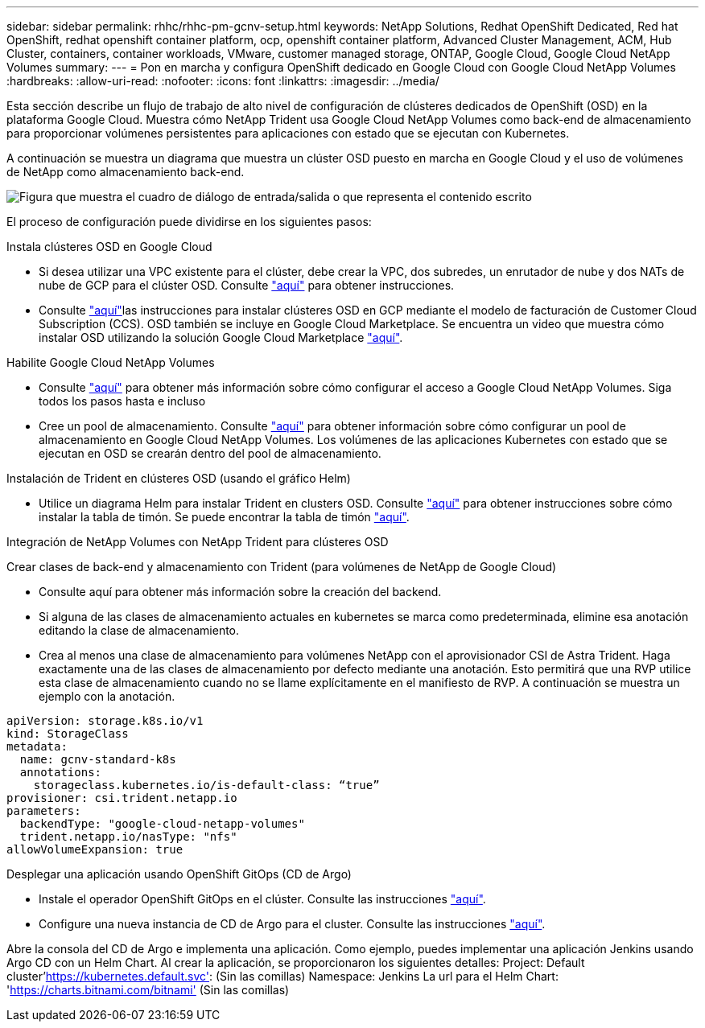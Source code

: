 ---
sidebar: sidebar 
permalink: rhhc/rhhc-pm-gcnv-setup.html 
keywords: NetApp Solutions, Redhat OpenShift Dedicated, Red hat OpenShift, redhat openshift container platform, ocp, openshift container platform, Advanced Cluster Management, ACM, Hub Cluster, containers, container workloads, VMware, customer managed storage, ONTAP, Google Cloud, Google Cloud NetApp Volumes 
summary:  
---
= Pon en marcha y configura OpenShift dedicado en Google Cloud con Google Cloud NetApp Volumes
:hardbreaks:
:allow-uri-read: 
:nofooter: 
:icons: font
:linkattrs: 
:imagesdir: ../media/


[role="lead"]
Esta sección describe un flujo de trabajo de alto nivel de configuración de clústeres dedicados de OpenShift (OSD) en la plataforma Google Cloud. Muestra cómo NetApp Trident usa Google Cloud NetApp Volumes como back-end de almacenamiento para proporcionar volúmenes persistentes para aplicaciones con estado que se ejecutan con Kubernetes.

A continuación se muestra un diagrama que muestra un clúster OSD puesto en marcha en Google Cloud y el uso de volúmenes de NetApp como almacenamiento back-end.

image:rhhc-osd-with-gcnv.png["Figura que muestra el cuadro de diálogo de entrada/salida o que representa el contenido escrito"]

El proceso de configuración puede dividirse en los siguientes pasos:

.Instala clústeres OSD en Google Cloud
* Si desea utilizar una VPC existente para el clúster, debe crear la VPC, dos subredes, un enrutador de nube y dos NATs de nube de GCP para el clúster OSD. Consulte link:https://cloud.redhat.com/experts/gcp/osd_preexisting_vpc/["aquí"] para obtener instrucciones.
* Consulte link:https://docs.openshift.com/dedicated/osd_install_access_delete_cluster/creating-a-gcp-cluster.html#osd-create-gcp-cluster-ccs_osd-creating-a-cluster-on-gcp["aquí"]las instrucciones para instalar clústeres OSD en GCP mediante el modelo de facturación de Customer Cloud Subscription (CCS). OSD también se incluye en Google Cloud Marketplace. Se encuentra un video que muestra cómo instalar OSD utilizando la solución Google Cloud Marketplace link:https://www.youtube.com/watch?v=p9KBFvMDQJM["aquí"].


.Habilite Google Cloud NetApp Volumes
* Consulte link:https://cloud.google.com/netapp/volumes/docs/get-started/configure-access/workflow["aquí"] para obtener más información sobre cómo configurar el acceso a Google Cloud NetApp Volumes. Siga todos los pasos hasta e incluso
* Cree un pool de almacenamiento. Consulte link:https://cloud.google.com/netapp/volumes/docs/get-started/quickstarts/create-storage-pool#create_a_storage_pool["aquí"] para obtener información sobre cómo configurar un pool de almacenamiento en Google Cloud NetApp Volumes. Los volúmenes de las aplicaciones Kubernetes con estado que se ejecutan en OSD se crearán dentro del pool de almacenamiento.


.Instalación de Trident en clústeres OSD (usando el gráfico Helm)
* Utilice un diagrama Helm para instalar Trident en clusters OSD. Consulte link:https://docs.netapp.com/us-en/trident/trident-get-started/kubernetes-deploy-helm.html#critical-information-about-astra-trident-24-06["aquí"] para obtener instrucciones sobre cómo instalar la tabla de timón. Se puede encontrar la tabla de timón link:https://github.com/NetApp/trident/tree/master/helm/trident-operator["aquí"].


.Integración de NetApp Volumes con NetApp Trident para clústeres OSD
Crear clases de back-end y almacenamiento con Trident (para volúmenes de NetApp de Google Cloud)

* Consulte aquí para obtener más información sobre la creación del backend.
* Si alguna de las clases de almacenamiento actuales en kubernetes se marca como predeterminada, elimine esa anotación editando la clase de almacenamiento.
* Crea al menos una clase de almacenamiento para volúmenes NetApp con el aprovisionador CSI de Astra Trident. Haga exactamente una de las clases de almacenamiento por defecto mediante una anotación. Esto permitirá que una RVP utilice esta clase de almacenamiento cuando no se llame explícitamente en el manifiesto de RVP. A continuación se muestra un ejemplo con la anotación.


[source]
----
apiVersion: storage.k8s.io/v1
kind: StorageClass
metadata:
  name: gcnv-standard-k8s
  annotations:
    storageclass.kubernetes.io/is-default-class: “true”
provisioner: csi.trident.netapp.io
parameters:
  backendType: "google-cloud-netapp-volumes"
  trident.netapp.io/nasType: "nfs"
allowVolumeExpansion: true
----
.Desplegar una aplicación usando OpenShift GitOps (CD de Argo)
* Instale el operador OpenShift GitOps en el clúster. Consulte las instrucciones link:https://docs.openshift.com/gitops/1.13/installing_gitops/installing-openshift-gitops.html["aquí"].
* Configure una nueva instancia de CD de Argo para el cluster. Consulte las instrucciones link:https://docs.openshift.com/gitops/1.13/argocd_instance/setting-up-argocd-instance.html["aquí"].


Abre la consola del CD de Argo e implementa una aplicación. Como ejemplo, puedes implementar una aplicación Jenkins usando Argo CD con un Helm Chart. Al crear la aplicación, se proporcionaron los siguientes detalles: Project: Default cluster'https://kubernetes.default.svc'[]: (Sin las comillas) Namespace: Jenkins La url para el Helm Chart: 'https://charts.bitnami.com/bitnami'[] (Sin las comillas)
